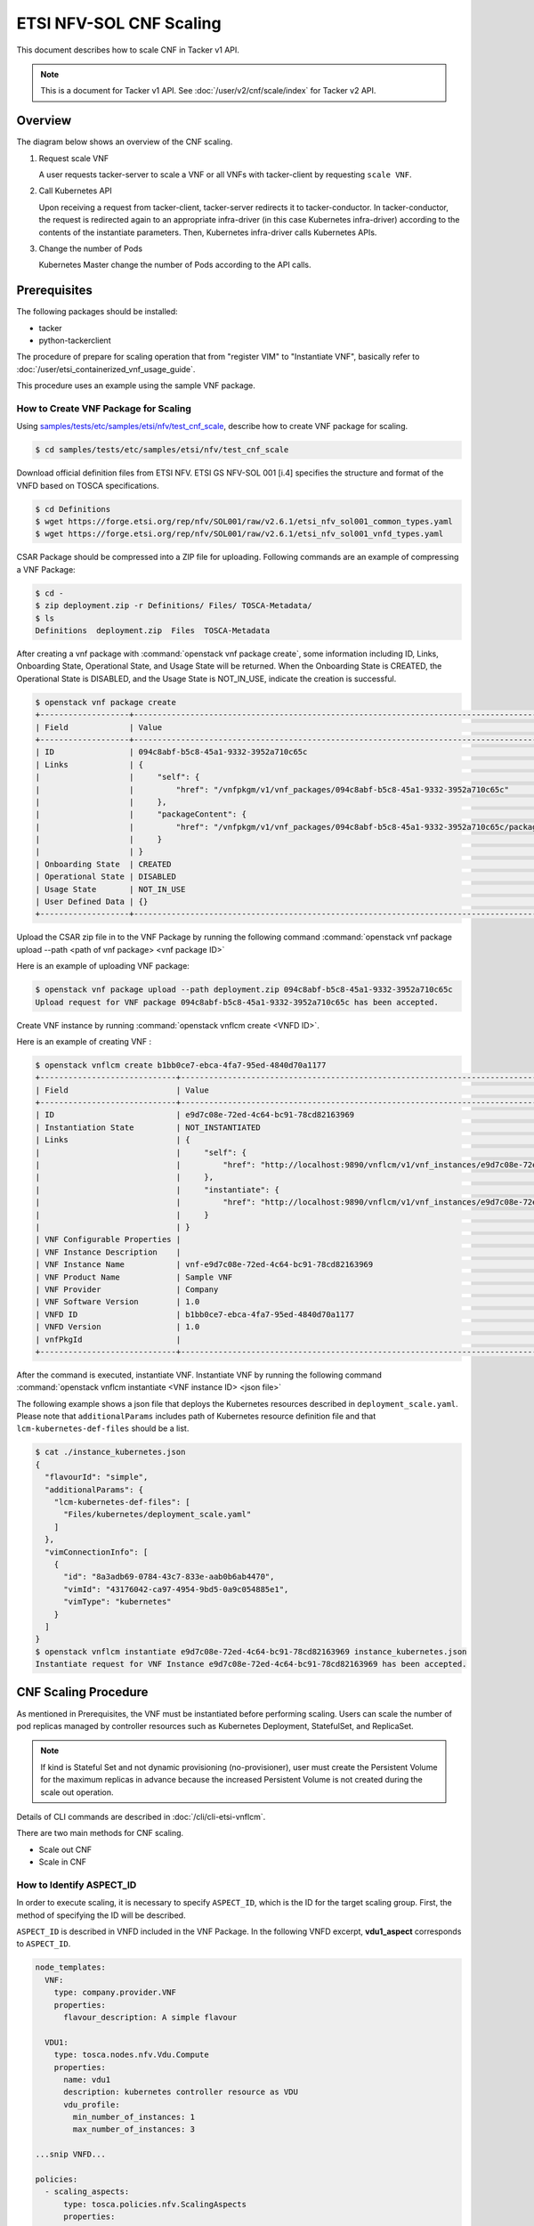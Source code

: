 ========================
ETSI NFV-SOL CNF Scaling
========================

This document describes how to scale CNF in Tacker v1 API.

.. note::

  This is a document for Tacker v1 API.
  See :doc:`/user/v2/cnf/scale/index` for Tacker v2 API.


Overview
--------

The diagram below shows an overview of the CNF scaling.

1. Request scale VNF

   A user requests tacker-server to scale a VNF or all VNFs with tacker-client
   by requesting ``scale VNF``.

2. Call Kubernetes API

   Upon receiving a request from tacker-client, tacker-server redirects it to
   tacker-conductor. In tacker-conductor, the request is redirected again to
   an appropriate infra-driver (in this case Kubernetes infra-driver) according
   to the contents of the instantiate parameters. Then, Kubernetes
   infra-driver calls Kubernetes APIs.

3. Change the number of Pods

   Kubernetes Master change the number of Pods according to the API calls.

.. figure:: /_images/etsi_cnf_scaling.png


Prerequisites
-------------

The following packages should be installed:

* tacker
* python-tackerclient

The procedure of prepare for scaling operation that from "register VIM" to
"Instantiate VNF", basically refer to
:doc:`/user/etsi_containerized_vnf_usage_guide`.

This procedure uses an example using the sample VNF package.


How to Create VNF Package for Scaling
~~~~~~~~~~~~~~~~~~~~~~~~~~~~~~~~~~~~~~
Using `samples/tests/etc/samples/etsi/nfv/test_cnf_scale`_,
describe how to create VNF package for scaling.

.. code-block:: console

  $ cd samples/tests/etc/samples/etsi/nfv/test_cnf_scale


Download official definition files from ETSI NFV.
ETSI GS NFV-SOL 001 [i.4] specifies the structure and format of the VNFD based
on TOSCA specifications.

.. code-block:: console

  $ cd Definitions
  $ wget https://forge.etsi.org/rep/nfv/SOL001/raw/v2.6.1/etsi_nfv_sol001_common_types.yaml
  $ wget https://forge.etsi.org/rep/nfv/SOL001/raw/v2.6.1/etsi_nfv_sol001_vnfd_types.yaml


CSAR Package should be compressed into a ZIP file for uploading.
Following commands are an example of compressing a VNF Package:

.. code-block:: console

  $ cd -
  $ zip deployment.zip -r Definitions/ Files/ TOSCA-Metadata/
  $ ls
  Definitions  deployment.zip  Files  TOSCA-Metadata


After creating a vnf package with :command:`openstack vnf package create`, some
information including ID, Links, Onboarding State, Operational State, and Usage
State will be returned. When the Onboarding State is CREATED, the Operational
State is DISABLED, and the Usage State is NOT_IN_USE, indicate the creation is
successful.

.. code-block:: console

  $ openstack vnf package create
  +-------------------+-------------------------------------------------------------------------------------------------+
  | Field             | Value                                                                                           |
  +-------------------+-------------------------------------------------------------------------------------------------+
  | ID                | 094c8abf-b5c8-45a1-9332-3952a710c65c                                                            |
  | Links             | {                                                                                               |
  |                   |     "self": {                                                                                   |
  |                   |         "href": "/vnfpkgm/v1/vnf_packages/094c8abf-b5c8-45a1-9332-3952a710c65c"                 |
  |                   |     },                                                                                          |
  |                   |     "packageContent": {                                                                         |
  |                   |         "href": "/vnfpkgm/v1/vnf_packages/094c8abf-b5c8-45a1-9332-3952a710c65c/package_content" |
  |                   |     }                                                                                           |
  |                   | }                                                                                               |
  | Onboarding State  | CREATED                                                                                         |
  | Operational State | DISABLED                                                                                        |
  | Usage State       | NOT_IN_USE                                                                                      |
  | User Defined Data | {}                                                                                              |
  +-------------------+-------------------------------------------------------------------------------------------------+


Upload the CSAR zip file in to the VNF Package by running the following command
:command:`openstack vnf package upload --path <path of vnf package> <vnf package ID>`

Here is an example of uploading VNF package:

.. code-block:: console

  $ openstack vnf package upload --path deployment.zip 094c8abf-b5c8-45a1-9332-3952a710c65c
  Upload request for VNF package 094c8abf-b5c8-45a1-9332-3952a710c65c has been accepted.


Create VNF instance by running :command:`openstack vnflcm create <VNFD ID>`.

Here is an example of creating VNF :

.. code-block:: console

  $ openstack vnflcm create b1bb0ce7-ebca-4fa7-95ed-4840d70a1177
  +-----------------------------+------------------------------------------------------------------------------------------------------------------+
  | Field                       | Value                                                                                                            |
  +-----------------------------+------------------------------------------------------------------------------------------------------------------+
  | ID                          | e9d7c08e-72ed-4c64-bc91-78cd82163969                                                                             |
  | Instantiation State         | NOT_INSTANTIATED                                                                                                 |
  | Links                       | {                                                                                                                |
  |                             |     "self": {                                                                                                    |
  |                             |         "href": "http://localhost:9890/vnflcm/v1/vnf_instances/e9d7c08e-72ed-4c64-bc91-78cd82163969"             |
  |                             |     },                                                                                                           |
  |                             |     "instantiate": {                                                                                             |
  |                             |         "href": "http://localhost:9890/vnflcm/v1/vnf_instances/e9d7c08e-72ed-4c64-bc91-78cd82163969/instantiate" |
  |                             |     }                                                                                                            |
  |                             | }                                                                                                                |
  | VNF Configurable Properties |                                                                                                                  |
  | VNF Instance Description    |                                                                                                                  |
  | VNF Instance Name           | vnf-e9d7c08e-72ed-4c64-bc91-78cd82163969                                                                         |
  | VNF Product Name            | Sample VNF                                                                                                       |
  | VNF Provider                | Company                                                                                                          |
  | VNF Software Version        | 1.0                                                                                                              |
  | VNFD ID                     | b1bb0ce7-ebca-4fa7-95ed-4840d70a1177                                                                             |
  | VNFD Version                | 1.0                                                                                                              |
  | vnfPkgId                    |                                                                                                                  |
  +-----------------------------+------------------------------------------------------------------------------------------------------------------+


After the command is executed, instantiate VNF.
Instantiate VNF by running the following command
:command:`openstack vnflcm instantiate <VNF instance ID> <json file>`

The following example shows a json file that deploys the Kubernetes resources
described in ``deployment_scale.yaml``. Please note that ``additionalParams``
includes path of Kubernetes resource definition file and that
``lcm-kubernetes-def-files`` should be a list.

.. code-block:: console

  $ cat ./instance_kubernetes.json
  {
    "flavourId": "simple",
    "additionalParams": {
      "lcm-kubernetes-def-files": [
        "Files/kubernetes/deployment_scale.yaml"
      ]
    },
    "vimConnectionInfo": [
      {
        "id": "8a3adb69-0784-43c7-833e-aab0b6ab4470",
        "vimId": "43176042-ca97-4954-9bd5-0a9c054885e1",
        "vimType": "kubernetes"
      }
    ]
  }
  $ openstack vnflcm instantiate e9d7c08e-72ed-4c64-bc91-78cd82163969 instance_kubernetes.json
  Instantiate request for VNF Instance e9d7c08e-72ed-4c64-bc91-78cd82163969 has been accepted.


CNF Scaling Procedure
---------------------

As mentioned in Prerequisites, the VNF must be instantiated before performing
scaling.
Users can scale the number of pod replicas managed by controller resources such
as Kubernetes Deployment, StatefulSet, and ReplicaSet.

.. note::

  If kind is Stateful Set and not dynamic provisioning
  (no-provisioner), user must create the Persistent Volume for the
  maximum replicas in advance because the increased Persistent Volume
  is not created during the scale out operation.


Details of CLI commands are described in :doc:`/cli/cli-etsi-vnflcm`.

There are two main methods for CNF scaling.

* Scale out CNF
* Scale in CNF


How to Identify ASPECT_ID
~~~~~~~~~~~~~~~~~~~~~~~~~

In order to execute scaling, it is necessary to specify ``ASPECT_ID``, which is
the ID for the target scaling group.
First, the method of specifying the ID will be described.

``ASPECT_ID`` is described in VNFD included in the VNF Package.
In the following VNFD excerpt, **vdu1_aspect** corresponds to ``ASPECT_ID``.

.. code-block:: yaml

  node_templates:
    VNF:
      type: company.provider.VNF
      properties:
        flavour_description: A simple flavour

    VDU1:
      type: tosca.nodes.nfv.Vdu.Compute
      properties:
        name: vdu1
        description: kubernetes controller resource as VDU
        vdu_profile:
          min_number_of_instances: 1
          max_number_of_instances: 3

  ...snip VNFD...

  policies:
    - scaling_aspects:
        type: tosca.policies.nfv.ScalingAspects
        properties:
          aspects:
            vdu1_aspect:
              name: vdu1_aspect
              description: vdu1 scaling aspect
              max_scale_level: 2
              step_deltas:
                - delta_1

    - vdu1_initial_delta:
        type: tosca.policies.nfv.VduInitialDelta
        properties:
          initial_delta:
            number_of_instances: 1
        targets: [ VDU1 ]

    - vdu1_scaling_aspect_deltas:
        type: tosca.policies.nfv.VduScalingAspectDeltas
        properties:
          aspect: vdu1_aspect
          deltas:
            delta_1:
              number_of_instances: 1
        targets: [ VDU1 ]

    - instantiation_levels:
        type: tosca.policies.nfv.InstantiationLevels
        properties:
          levels:
            instantiation_level_1:
              description: Smallest size
              scale_info:
                vdu1_aspect:
                  scale_level: 0
            instantiation_level_2:
              description: Largest size
              scale_info:
                vdu1_aspect:
                  scale_level: 2
          default_level: instantiation_level_1

    - vdu1_instantiation_levels:
        type: tosca.policies.nfv.VduInstantiationLevels
        properties:
          levels:
            instantiation_level_1:
              number_of_instances: 1
            instantiation_level_2:
              number_of_instances: 3
        targets: [ VDU1 ]

  ...snip VNFD...


.. note::

  See `NFV-SOL001 v2.6.1`_ annex A.6 for details about ``ASPECT_ID``.


How to Scale Out CNF
~~~~~~~~~~~~~~~~~~~~

Execute Scale CLI command and check the number of replicas before and after
scaling.
This is to confirm that the number of replicas has increased after Scale-out.
An example using deployment is described.

Replicas information before scale-out:

.. code-block:: console

  $ kubectl get deployment
  NAME   READY   UP-TO-DATE   AVAILABLE   AGE
  vdu1   1/1     1            1           2d


Scale-out CNF can be executed by the following CLI command.

.. code-block:: console

  $ openstack vnflcm scale --type SCALE_OUT --aspect-id vdu1_aspect VNF_INSTANCE_ID


Result:

.. code-block:: console

  Scale request for VNF Instance e9d7c08e-72ed-4c64-bc91-78cd82163969 has been accepted.


Replicas information after scale-out:

.. code-block:: console

  $ kubectl get deployment
  NAME   READY   UP-TO-DATE   AVAILABLE   AGE
  vdu1   2/2     2            2           2d


How to Scale in CNF
~~~~~~~~~~~~~~~~~~~

Execute Scale CLI command and check the number of replicas before and after
scaling.
This is to confirm that the number of replicas has increased after Scale-in.
An example using deployment is described.

Replicas information before scale-out:

.. code-block:: console

  $ kubectl get deployment
  NAME   READY   UP-TO-DATE   AVAILABLE   AGE
  vdu1   2/2     2            2           2d


Scale-in VNF can be executed by the following CLI command.

.. code-block:: console

  $ openstack vnflcm scale --type SCALE_IN --aspect-id vdu1_aspect VNF_INSTANCE_ID


Result:

.. code-block:: console

  Scale request for VNF Instance e9d7c08e-72ed-4c64-bc91-78cd82163969 has been accepted.


Replicas information after scale-in:

.. code-block:: console

  $ kubectl get deployment
  NAME   READY   UP-TO-DATE   AVAILABLE   AGE
  vdu1   1/1     1            1           2d


History of Checks
-----------------

The content of this document has been confirmed to work
using the following VNF Package.

* `test_cnf_scale for 2023.2 Bobcat`_


.. _samples/tests/etc/samples/etsi/nfv/test_cnf_scale:
  https://opendev.org/openstack/tacker/src/branch/master/samples/tests/etc/samples/etsi/nfv/test_cnf_scale
.. _NFV-SOL001 v2.6.1: https://www.etsi.org/deliver/etsi_gs/NFV-SOL/001_099/001/02.06.01_60/gs_NFV-SOL001v020601p.pdf
.. _test_cnf_scale for 2023.2 Bobcat:
  https://opendev.org/openstack/tacker/src/branch/stable/2023.2/tacker/tests/etc/samples/etsi/nfv/test_cnf_scale
